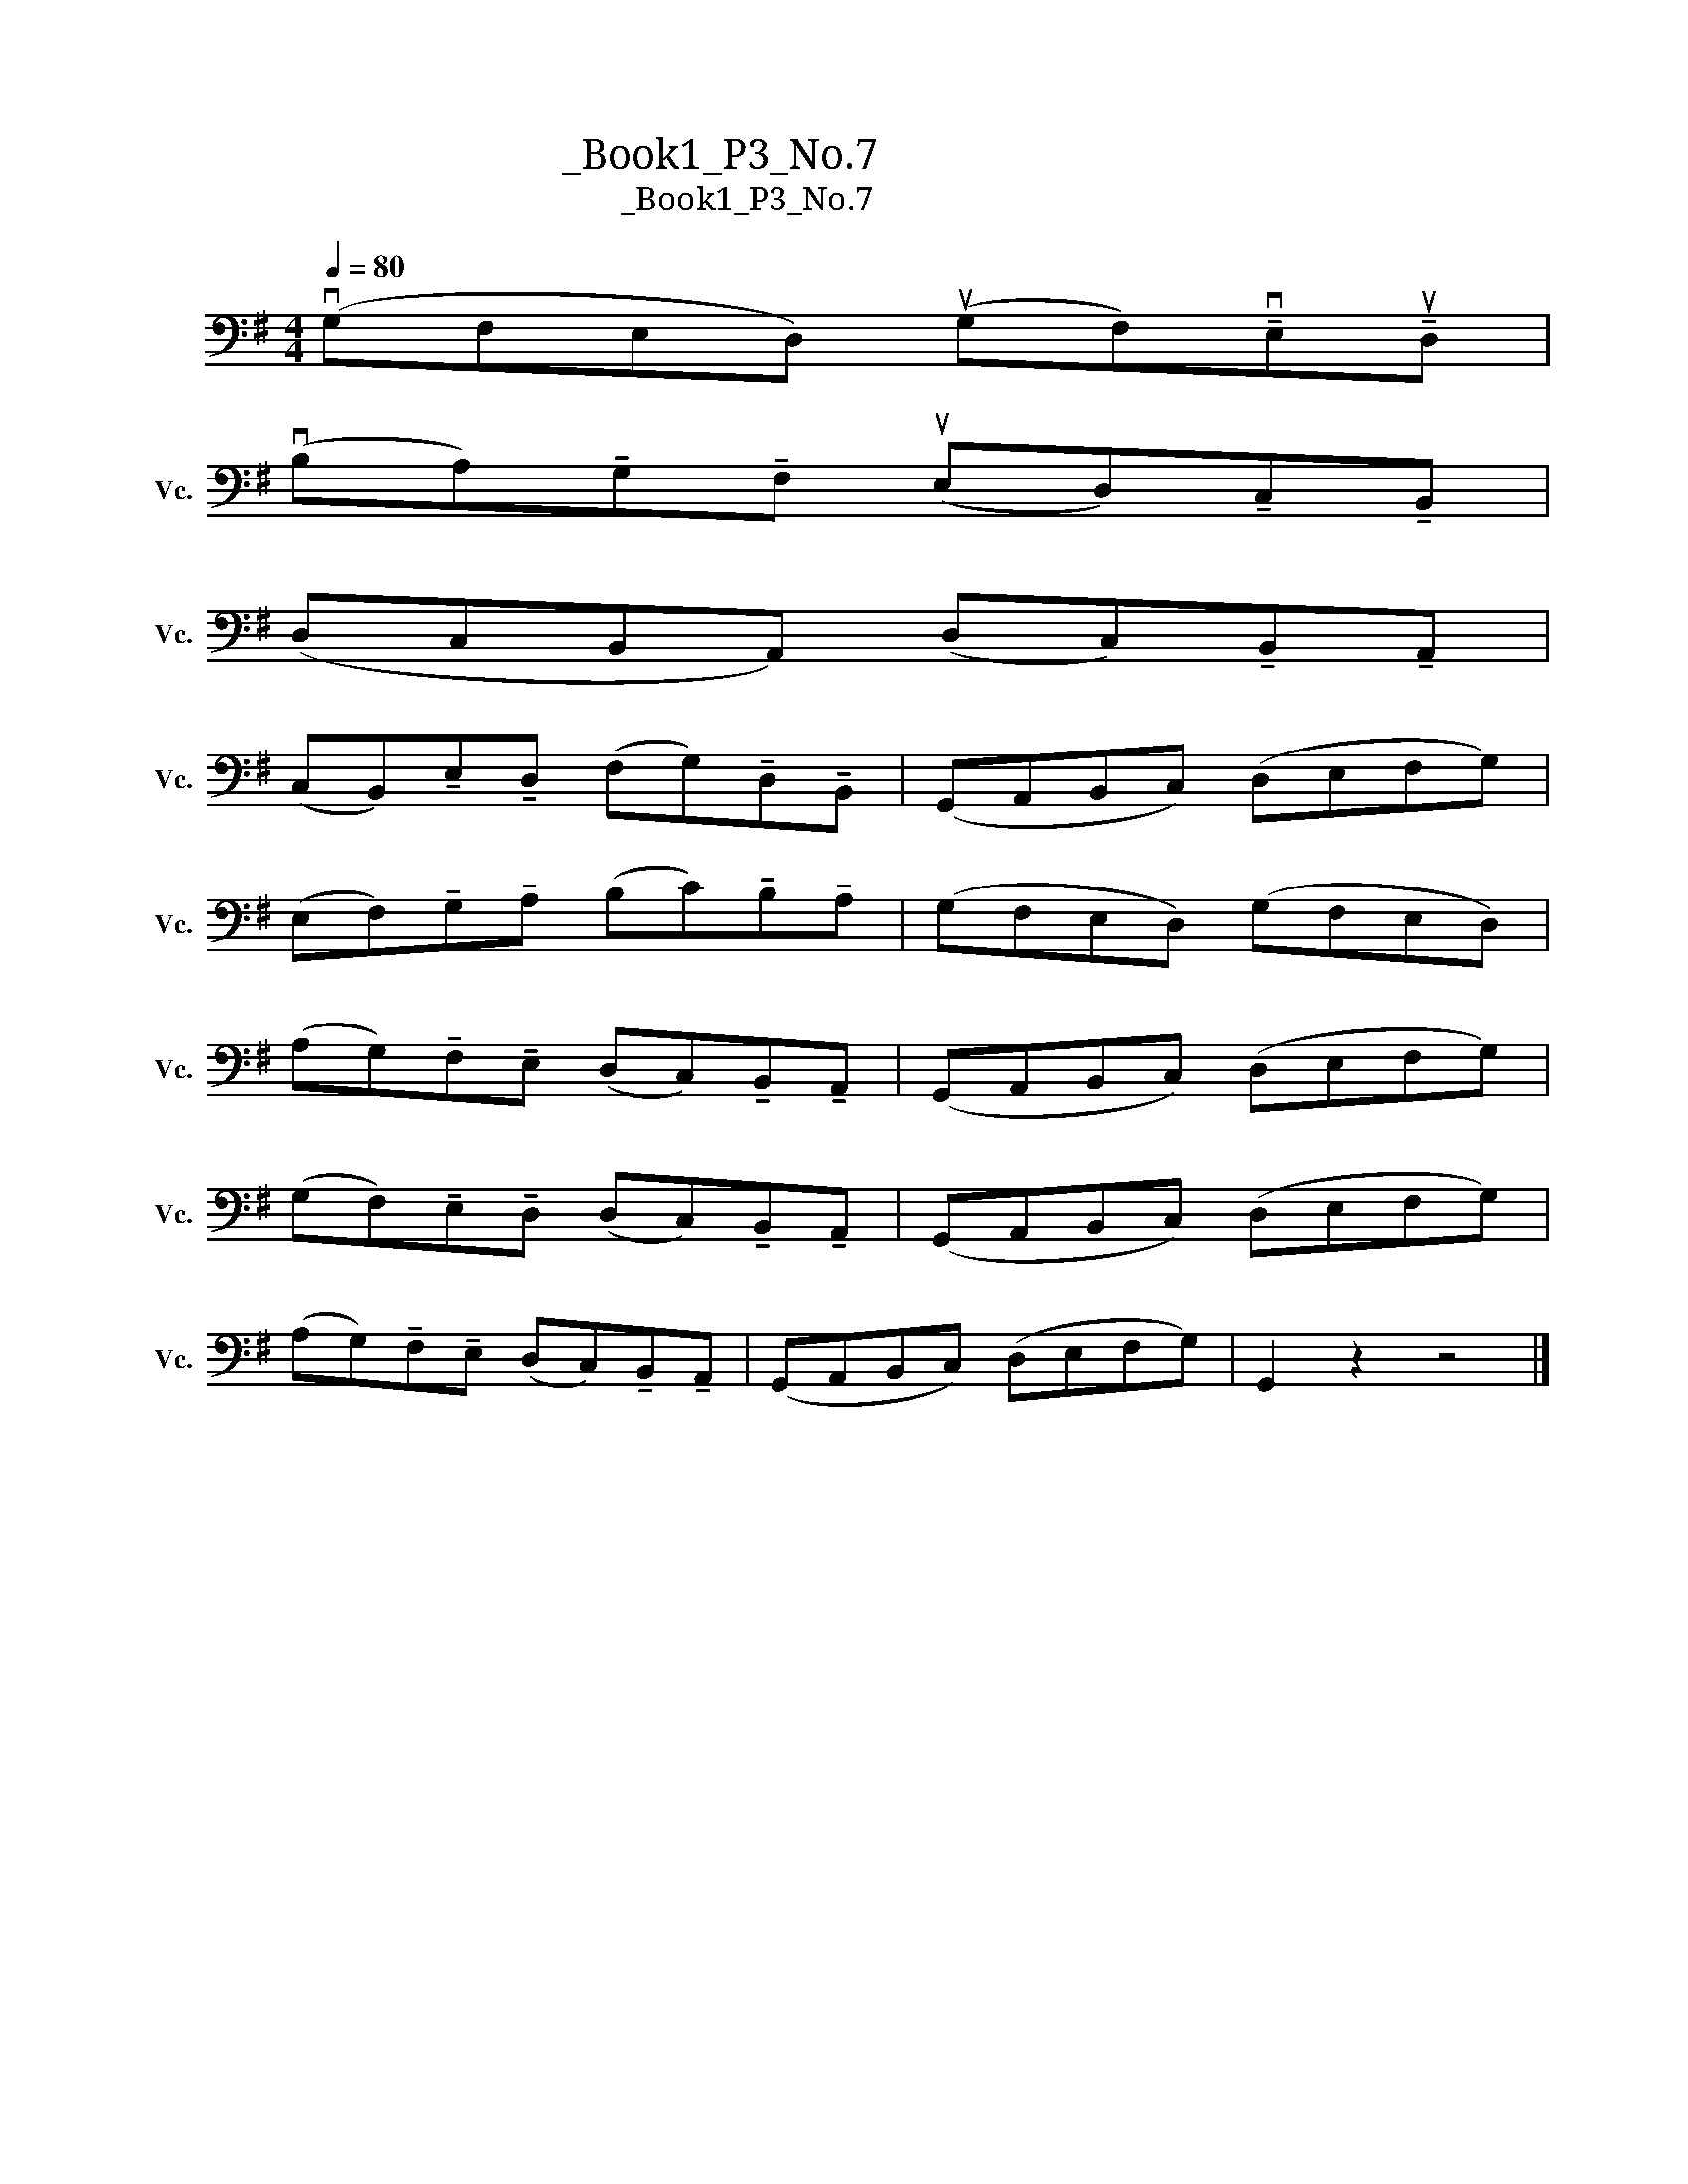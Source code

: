 X:1
T:大提琴练习曲_Book1_P3_No.7
T:大提琴练习曲_Book1_P3_No.7
L:1/8
Q:1/4=80
M:4/4
K:G
V:1 bass nm="大提琴" snm="Vc."
V:1
 (vG,F,E,D,) (uG,F,)!tenuto!vE,!tenuto!uD, | %1
 (vB,A,)!tenuto!G,!tenuto!F, (uE,D,)!tenuto!C,!tenuto!B,, | %2
 (D,C,B,,A,,) (D,C,)!tenuto!B,,!tenuto!A,, | %3
 (C,B,,)!tenuto!E,!tenuto!D, (F,G,)!tenuto!D,!tenuto!B,, | (G,,A,,B,,C,) (D,E,F,G,) | %5
 (E,F,)!tenuto!G,!tenuto!A, (B,C)!tenuto!B,!tenuto!A, | (G,F,E,D,) (G,F,E,D,) | %7
 (A,G,)!tenuto!F,!tenuto!E, (D,C,)!tenuto!B,,!tenuto!A,, | (G,,A,,B,,C,) (D,E,F,G,) | %9
 (G,F,)!tenuto!E,!tenuto!D, (D,C,)!tenuto!B,,!tenuto!A,, | (G,,A,,B,,C,) (D,E,F,G,) | %11
 (A,G,)!tenuto!F,!tenuto!E, (D,C,)!tenuto!B,,!tenuto!A,, | (G,,A,,B,,C,) (D,E,F,G,) | G,,2 z2 z4 |] %14

